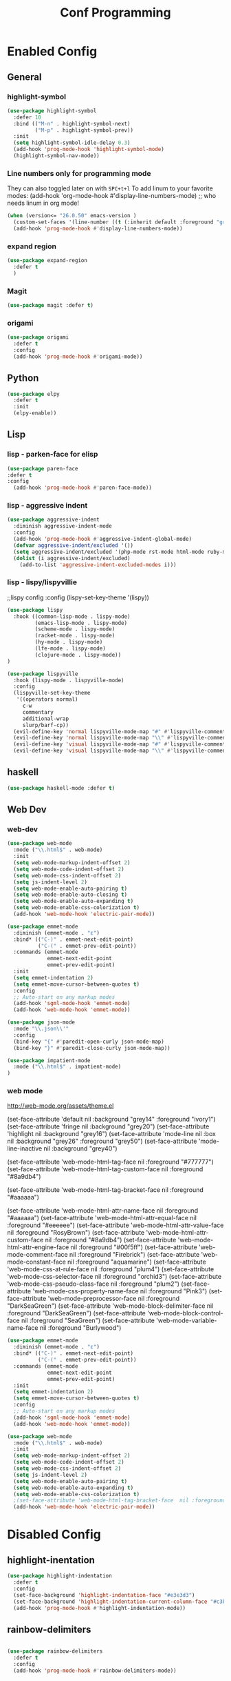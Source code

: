 #+TITLE: Conf Programming
#+Last Saved: "Jul 31 Fri, 2020"
#+property: header-args :tangle yes

* Enabled Config
 :PROPERTIES:
 :header-args: :tangle yes
 :END:

** General
*** highlight-symbol

#+BEGIN_SRC emacs-lisp
(use-package highlight-symbol
  :defer 10
  :bind (("M-n" . highlight-symbol-next)
         ("M-p" . highlight-symbol-prev))
  :init
  (setq highlight-symbol-idle-delay 0.3)
  (add-hook 'prog-mode-hook 'highlight-symbol-mode)
  (highlight-symbol-nav-mode))
#+END_SRC

*** Line numbers only for programming mode

They can also toggled later on with =SPC+t+l=
To add linum to your favorite modes:
(add-hook 'org-mode-hook #'display-line-numbers-mode) ;; who needs linum in org mode!

#+BEGIN_SRC emacs-lisp
(when (version<= "26.0.50" emacs-version )
  (custom-set-faces '(line-number ((t (:inherit default :foreground "gray80")))))
  (add-hook 'prog-mode-hook #'display-line-numbers-mode))
#+END_SRC

*** expand region

#+BEGIN_SRC emacs-lisp
(use-package expand-region
  :defer t
  )
#+END_SRC

*** Magit
#+BEGIN_SRC emacs-lisp
(use-package magit :defer t)
#+END_SRC
*** origami

#+BEGIN_SRC emacs-lisp
(use-package origami
  :defer t
  :config
  (add-hook 'prog-mode-hook #'origami-mode))
#+END_SRC
** Python

#+BEGIN_SRC emacs-lisp
(use-package elpy
  :defer t
  :init
  (elpy-enable))
#+END_SRC

** Lisp
*** lisp - parken-face for elisp

#+BEGIN_SRC emacs-lisp
(use-package paren-face
:defer t
:config
  (add-hook 'prog-mode-hook #'paren-face-mode))
#+END_SRC

*** lisp - aggressive indent

#+BEGIN_SRC emacs-lisp
(use-package aggressive-indent
  :diminish aggressive-indent-mode
  :config
  (add-hook 'prog-mode-hook #'aggressive-indent-global-mode)
  (defvar aggressive-indent/excluded '())
  (setq aggressive-indent/excluded '(php-mode rst-mode html-mode ruby-mode python-mode yaml-mode haskell-mode))
  (dolist (i aggressive-indent/excluded)
    (add-to-list 'aggressive-indent-excluded-modes i)))
#+END_SRC

*** lisp - lispy/lispyvillie

  ;;lispy config
  :config
  (lispy-set-key-theme '(lispy))

#+BEGIN_SRC emacs-lisp
(use-package lispy
  :hook ((common-lisp-mode . lispy-mode)
         (emacs-lisp-mode . lispy-mode)
         (scheme-mode . lispy-mode)
         (racket-mode . lispy-mode)
         (hy-mode . lispy-mode)
         (lfe-mode . lispy-mode)
         (clojure-mode . lispy-mode))
)

(use-package lispyville
  :hook (lispy-mode . lispyville-mode)
  :config
  (lispyville-set-key-theme
   '((operators normal)
     c-w
     commentary
     additional-wrap
     slurp/barf-cp))
  (evil-define-key 'normal lispyville-mode-map "#" #'lispyville-comment-or-uncomment-line)
  (evil-define-key 'normal lispyville-mode-map "\\" #'lispyville-comment-or-uncomment-line)
  (evil-define-key 'visual lispyville-mode-map "#" #'lispyville-comment-or-uncomment)
  (evil-define-key 'visual lispyville-mode-map "\\" #'lispyville-comment-or-uncomment))
#+END_SRC

** haskell

#+BEGIN_SRC emacs-lisp
(use-package haskell-mode :defer t)
#+END_SRC

** Web Dev
*** web-dev

#+BEGIN_SRC emacs-lisp
(use-package web-mode
  :mode ("\\.html$" . web-mode)
  :init
  (setq web-mode-markup-indent-offset 2)
  (setq web-mode-code-indent-offset 2)
  (setq web-mode-css-indent-offset 2)
  (setq js-indent-level 2)
  (setq web-mode-enable-auto-pairing t)
  (setq web-mode-enable-auto-closing t)
  (setq web-mode-enable-auto-expanding t)
  (setq web-mode-enable-css-colorization t)
  (add-hook 'web-mode-hook 'electric-pair-mode))

(use-package emmet-mode
  :diminish (emmet-mode . "ε")
  :bind* (("C-)" . emmet-next-edit-point)
          ("C-(" . emmet-prev-edit-point))
  :commands (emmet-mode
             emmet-next-edit-point
             emmet-prev-edit-point)
  :init
  (setq emmet-indentation 2)
  (setq emmet-move-cursor-between-quotes t)
  :config
  ;; Auto-start on any markup modes
  (add-hook 'sgml-mode-hook 'emmet-mode)
  (add-hook 'web-mode-hook 'emmet-mode))

(use-package json-mode
  :mode "\\.json\\'"
  :config
  (bind-key "{" #'paredit-open-curly json-mode-map)
  (bind-key "}" #'paredit-close-curly json-mode-map))

(use-package impatient-mode
  :mode ("\\.html$" . impatient-mode)
)
#+END_SRC

*** web mode
http://web-mode.org/assets/theme.el

(set-face-attribute 'default            nil :background "grey14" :foreground "ivory1")
(set-face-attribute 'fringe             nil :background "grey20")
(set-face-attribute 'highlight          nil :background "grey16")
(set-face-attribute 'mode-line          nil :box nil :background "grey26" :foreground "grey50")
(set-face-attribute 'mode-line-inactive nil :background "grey40")

(set-face-attribute 'web-mode-html-tag-face          nil :foreground "#777777")
(set-face-attribute 'web-mode-html-tag-custom-face   nil :foreground "#8a9db4")

(set-face-attribute 'web-mode-html-tag-bracket-face  nil :foreground "#aaaaaa")

(set-face-attribute 'web-mode-html-attr-name-face    nil :foreground "#aaaaaa")
(set-face-attribute 'web-mode-html-attr-equal-face   nil :foreground "#eeeeee")
(set-face-attribute 'web-mode-html-attr-value-face   nil :foreground "RosyBrown")
(set-face-attribute 'web-mode-html-attr-custom-face  nil :foreground "#8a9db4")
(set-face-attribute 'web-mode-html-attr-engine-face  nil :foreground "#00f5ff")
(set-face-attribute 'web-mode-comment-face           nil :foreground "Firebrick")
(set-face-attribute 'web-mode-constant-face          nil :foreground "aquamarine")
(set-face-attribute 'web-mode-css-at-rule-face       nil :foreground "plum4")
(set-face-attribute 'web-mode-css-selector-face      nil :foreground "orchid3")
(set-face-attribute 'web-mode-css-pseudo-class-face  nil :foreground "plum2")
(set-face-attribute 'web-mode-css-property-name-face nil :foreground "Pink3")
(set-face-attribute 'web-mode-preprocessor-face      nil :foreground "DarkSeaGreen")
(set-face-attribute 'web-mode-block-delimiter-face   nil :foreground "DarkSeaGreen")
(set-face-attribute 'web-mode-block-control-face     nil :foreground "SeaGreen")
(set-face-attribute 'web-mode-variable-name-face     nil :foreground "Burlywood")
#+BEGIN_SRC emacs-lisp
(use-package emmet-mode
  :diminish (emmet-mode . "ε")
  :bind* (("C-)" . emmet-next-edit-point)
          ("C-(" . emmet-prev-edit-point))
  :commands (emmet-mode
             emmet-next-edit-point
             emmet-prev-edit-point)
  :init
  (setq emmet-indentation 2)
  (setq emmet-move-cursor-between-quotes t)
  :config
  ;; Auto-start on any markup modes
  (add-hook 'sgml-mode-hook 'emmet-mode)
  (add-hook 'web-mode-hook 'emmet-mode))

(use-package web-mode
  :mode ("\\.html$" . web-mode)
  :init
  (setq web-mode-markup-indent-offset 2)
  (setq web-mode-code-indent-offset 2)
  (setq web-mode-css-indent-offset 2)
  (setq js-indent-level 2)
  (setq web-mode-enable-auto-pairing t)
  (setq web-mode-enable-auto-expanding t)
  (setq web-mode-enable-css-colorization t)
  ;(set-face-attribute 'web-mode-html-tag-bracket-face  nil :foreground "#aaaaaa")
  (add-hook 'web-mode-hook 'electric-pair-mode))
#+END_SRC
* Disabled Config
 :PROPERTIES:
 :header-args: :tangle no
 :END:

** highlight-inentation

#+BEGIN_SRC emacs-lisp
(use-package highlight-indentation
  :defer t
  :config
  (set-face-background 'highlight-indentation-face "#e3e3d3")
  (set-face-background 'highlight-indentation-current-column-face "#c3b3b3")
  (add-hook 'prog-mode-hook #'highlight-indentation-mode))

#+END_SRC
** rainbow-delimiters
#+BEGIN_SRC emacs-lisp

(use-package rainbow-delimiters
  :defer t
  :config
  (add-hook 'prog-mode-hook #'rainbow-delimiters-mode))
#+END_SRC
